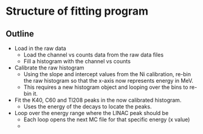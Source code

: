* Structure of fitting program
** Outline
- Load in the raw data
  - Load the channel vs counts data from the raw data files
  - Fill a histogram with the channel vs counts
- Calibrate the raw histogram
  - Using the slope and intercept values from the Ni calibration, re-bin the raw histogram so that the x-axis now represents energy in MeV.
  - This requires a new histogram object and looping over the bins to re-bin it.
- Fit the K40, C60 and Tl208 peaks in the now calibrated histogram.
  - Uses the energy of the decays to locate the peaks.
- Loop over the energy range where the LINAC peak should be
  - Each loop opens the next MC file for that specific energy (x value)
  -
